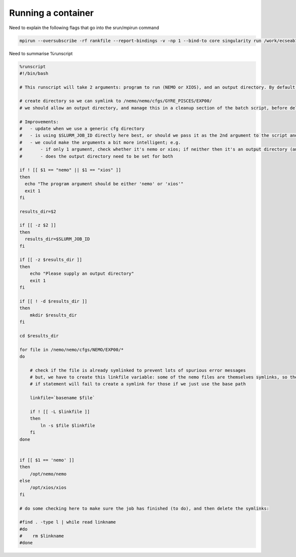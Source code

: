 
Running a container
===================

Need to explain the following flags that go into the srun/mpirun command

.. code-block:: none

    mpirun --oversubscribe -rf rankfile --report-bindings -v -np 1 --bind-to core singularity run /work/ecseab13/ecseab13/jhcones/testing/sing/nemo.sif xios output : -np 95 --bind-to core -mca orte_base_help_aggregate 0 --mca btl_vader_single_copy_mechanim none --mca btl ^sm --mca btl_openib_allow_ib true --bind-to core singularity run -B /etc/libibverbs.d /work/ecseab13/ecseab13/jhcones/testing/sing/nemo.sif nemo output 


Need to summarise %runscript

.. code-block:: singularity

    %runscript
    #!/bin/bash

    # This runscript will take 2 arguments: program to run (NEMO or XIOS), and an output directory. By default, the output directory will be the job id (passed using $SLURM_JOB_ID).    

    # create directory so we can symlink to /nemo/nemo/cfgs/GYRE_PISCES/EXP00/
    # we should allow an output directory, and manage this in a cleanup section of the batch script, before deleting the symlinked directory there

    # Improvements:
    #   - update when we use a generic cfg directory
    #   - is using $SLURM_JOB_ID directly here best, or should we pass it as the 2nd argument to the script and use a more generic variable here?
    #   - we could make the arguments a bit more intelligent; e.g.
    #       - if only 1 argument, check whether it's nemo or xios; if neither then it's an output directory (and run nemo in attached mode)
    #       - does the output directory need to be set for both 

    if ! [[ $1 == "nemo" || $1 == "xios" ]]    
    then
      echo "The program argument should be either 'nemo' or 'xios'"
      exit 1
    fi

    results_dir=$2

    if [[ -z $2 ]]
    then
      results_dir=$SLURM_JOB_ID
    fi

    if [[ -z $results_dir ]]
    then
        echo "Please supply an output directory"
        exit 1
    fi

    if [[ ! -d $results_dir ]]
    then
        mkdir $results_dir
    fi 

    cd $results_dir

    for file in /nemo/nemo/cfgs/NEMO/EXP00/*
    do
    
        # check if the file is already symlinked to prevent lots of spurious error messages
        # but, we have to create this linkfile variable: some of the nemo files are themselves symlinks, so the 
        # if statement will fail to create a symlink for those if we just use the base path
        
        linkfile=`basename $file`

        if ! [[ -L $linkfile ]]
        then
            ln -s $file $linkfile
        fi
    done
    

    if [[ $1 == 'nemo' ]]
    then
        /opt/nemo/nemo
    else
        /opt/xios/xios
    fi

    # do some checking here to make sure the job has finished (to do), and then delete the symlinks:

    #find . -type l | while read linkname
    #do
    #    rm $linkname
    #done

